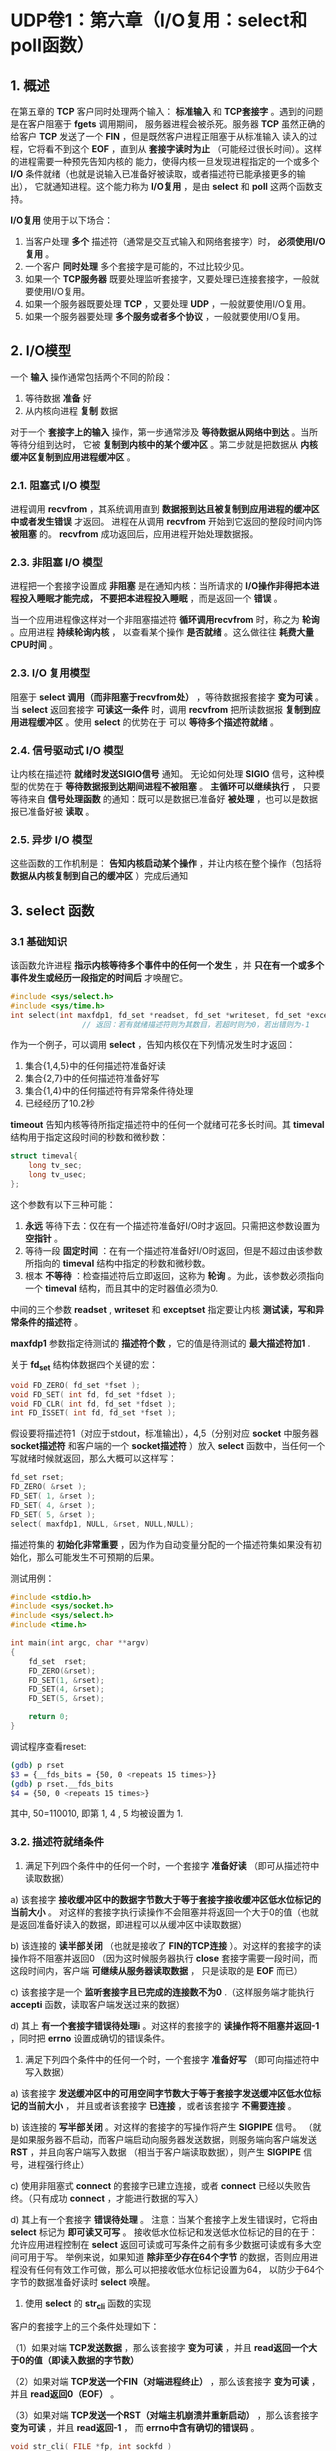 * UDP卷1：第六章（I/O复用：select和poll函数）
** 1. 概述
   在第五章的 *TCP* 客户同时处理两个输入： *标准输入* 和 *TCP套接字* 。遇到的问题是在客户阻塞于 *fgets* 调用期间，
服务器进程会被杀死。服务器 *TCP* 虽然正确的给客户 *TCP* 发送了一个 *FIN* ，但是既然客户进程正阻塞于从标准输入
读入的过程，它将看不到这个 *EOF* ，直到从 *套接字读时为止* （可能经过很长时间）。这样的进程需要一种预先告知内核的
能力，使得内核一旦发现进程指定的一个或多个 *I/O* 条件就绪（也就是说输入已准备好被读取，或者描述符已能承接更多的输出），
它就通知进程。这个能力称为 *I/O复用* ，是由 *select* 和 *poll* 这两个函数支持。

*I/O复用* 使用于以下场合：
1. 当客户处理 *多个* 描述符（通常是交互式输入和网络套接字）时， *必须使用I/O复用* 。
2. 一个客户 *同时处理* 多个套接字是可能的，不过比较少见。
3. 如果一个 *TCP服务器* 既要处理监听套接字，又要处理已连接套接字，一般就要使用I/O复用。
4. 如果一个服务器既要处理 *TCP* ，又要处理 *UDP* ，一般就要使用I/O复用。
5. 如果一个服务器要处理 *多个服务或者多个协议* ，一般就要使用I/O复用。
** 2. *I/O模型*
   一个 *输入* 操作通常包括两个不同的阶段：
1. 等待数据 *准备* 好
2. 从内核向进程 *复制* 数据

对于一个 *套接字上的输入* 操作，第一步通常涉及 *等待数据从网络中到达* 。当所等待分组到达时，
它被 *复制到内核中的某个缓冲区* 。第二步就是把数据从 *内核缓冲区复制到应用进程缓冲区* 。
*** 2.1. 阻塞式 I/O 模型
[[https://box.kancloud.cn/2016-06-20_57678b2fe2ff0.jpg]]

进程调用 *recvfrom* ，其系统调用直到 *数据报到达且被复制到应用进程的缓冲区中或者发生错误* 才返回。
进程在从调用 *recvfrom* 开始到它返回的整段时间内饰 *被阻塞* 的。 *recvfrom* 成功返回后，应用进程开始处理数据报。
*** 2.3. 非阻塞 I/O 模型
[[https://box.kancloud.cn/2016-06-20_57678b3008f57.jpg]]

进程把一个套接字设置成 *非阻塞* 是在通知内核：当所请求的 *I/O操作非得把本进程投入睡眠才能完成，
不要把本进程投入睡眠* ，而是返回一个 *错误* 。

当一个应用进程像这样对一个非阻塞描述符 *循环调用recvfrom* 时，称之为 *轮询* 。应用进程 *持续轮询内核* ，
以查看某个操作 *是否就绪* 。这么做往往 *耗费大量CPU时间* 。
*** 2.3. I/O 复用模型
[[https://box.kancloud.cn/2016-06-20_57678b302424b.jpg]]


阻塞于 *select 调用（而非阻塞于recvfrom处）* ，等待数据报套接字 *变为可读* 。当 *select* 返回套接字
*可读这一条件* 时，调用 *recvfrom* 把所读数据报 *复制到应用进程缓冲区* 。使用 *select* 的优势在于
可以 *等待多个描述符就绪* 。
*** 2.4. 信号驱动式 I/O 模型
[[https://box.kancloud.cn/2016-06-20_57678b303e674.jpg]]

让内核在描述符 *就绪时发送SIGIO信号* 通知。
无论如何处理 *SIGIO* 信号，这种模型的优势在于 *等待数据报到达期间进程不被阻塞* 。 *主循环可以继续执行* ，
只要等待来自 *信号处理函数* 的通知：既可以是数据已准备好 *被处理* ，也可以是数据报已准备好被 *读取* 。
*** 2.5. 异步 I/O 模型
[[https://box.kancloud.cn/2016-06-20_57678b305e567.jpg]]

这些函数的工作机制是： *告知内核启动某个操作* ，并让内核在整个操作（包括将 *数据从内核复制到自己的缓冲区* ）完成后通知
** 3. select 函数
*** 3.1 基础知识
该函数允许进程 *指示内核等待多个事件中的任何一个发生* ，并 *只在有一个或多个事件发生或经历一段指定的时间后* 才唤醒它。
#+BEGIN_SRC C
#include <sys/select.h>
#include <sys/time.h>
int select(int maxfdp1, fd_set *readset, fd_set *writeset, fd_set *exceptset, const struct timeval *timeout );
                // 返回：若有就绪描述符则为其数目，若超时则为0，若出错则为-1
#+END_SRC
作为一个例子，可以调用 *select* ，告知内核仅在下列情况发生时才返回：
1. 集合{1,4,5}中的任何描述符准备好读
2. 集合{2,7}中的任何描述符准备好写
3. 集合{1,4}中的任何描述符有异常条件待处理
4. 已经经历了10.2秒

*timeout* 告知内核等待所指定描述符中的任何一个就绪可花多长时间。其 *timeval* 结构用于指定这段时间的秒数和微秒数：
#+BEGIN_SRC C
struct timeval{
    long tv_sec;
    long tv_usec;
};
#+END_SRC
这个参数有以下三种可能：
1. *永远* 等待下去：仅在有一个描述符准备好I/O时才返回。只需把这参数设置为 *空指针* 。
2. 等待一段 *固定时间* ：在有一个描述符准备好I/O时返回，但是不超过由该参数所指向的 *timeval* 结构中指定的秒数和微秒数。
3. 根本 *不等待* ：检查描述符后立即返回，这称为 *轮询* 。为此，该参数必须指向一个 *timeval* 结构，而且其中的定时器值必须为0.

中间的三个参数 *readset* , *writeset* 和 *exceptset* 指定要让内核 *测试读，写和异常条件的描述符* 。

*maxfdp1* 参数指定待测试的 *描述符个数* ，它的值是待测试的 *最大描述符加1* .

关于 *fd_set* 结构体数据四个关键的宏：
#+BEGIN_SRC C
void FD_ZERO( fd_set *fset );
void FD_SET( int fd, fd_set *fdset );
void FD_CLR( int fd, fd_set *fdset );
int FD_ISSET( int fd, fd_set *fset );
#+END_SRC

假设要将描述符1（对应于stdout，标准输出），4,5（分别对应 *socket* 中服务器  *socket描述符*
和客户端的一个 *socket描述符* ）放入 *select* 函数中，当任何一个写就绪时候就返回，那么大概可以这样写：
#+BEGIN_SRC C
fd_set rset;
FD_ZERO( &rset );
FD_SET( 1, &rset );
FD_SET( 4, &rset );
FD_SET( 5, &rset );
select( maxfdp1, NULL, &rset, NULL,NULL);
#+END_SRC

描述符集的 *初始化非常重要* ，因为作为自动变量分配的一个描述符集如果没有初始化，那么可能发生不可预期的后果。

测试用例：
#+BEGIN_SRC C
#include <stdio.h>
#include <sys/socket.h>
#include <sys/select.h>
#include <time.h>

int main(int argc, char **argv)
{
	fd_set	rset;
	FD_ZERO(&rset);
	FD_SET(1, &rset);
	FD_SET(4, &rset);
	FD_SET(5, &rset);

	return 0;
}
#+END_SRC

调试程序查看reset:
#+BEGIN_SRC bash
(gdb) p rset
$3 = {__fds_bits = {50, 0 <repeats 15 times>}}
(gdb) p rset.__fds_bits
$4 = {50, 0 <repeats 15 times>}
#+END_SRC
其中, 50=110010, 即第 1, 4 , 5 均被设置为 1.
*** 3.2. 描述符就绪条件
1. 满足下列四个条件中的任何一个时，一个套接字 *准备好读* （即可从描述符中读取数据）
a) 该套接字 *接收缓冲区中的数据字节数大于等于套接字接收缓冲区低水位标记的当前大小* 。
对这样的套接字执行读操作不会阻塞并将返回一个大于0的值（也就是返回准备好读入的数据，即进程可以从缓冲区中读取数据）

b) 该连接的 *读半部关闭* （也就是接收了 *FIN的TCP连接* ）。对这样的套接字的读操作将不阻塞并返回0
（因为这时候服务器执行 *close* 套接字需要一段时间，而这段时间内，客户端 *可继续从服务器读取数据* ，
只是读取的是 *EOF* 而已）

c) 该套接字是一个 *监听套接字且已完成的连接数不为0* .（这样服务端才能执行 *accepti* 函数，读取客户端发送过来的数据）

d) 其上 *有一个套接字错误待处理i* 。对这样的套接字的 *读操作将不阻塞并返回-1* ，同时把 *errno* 设置成确切的错误条件。

2. 满足下列四个条件中的任何一个时，一个套接字 *准备好写* （即可向描述符中写入数据）
a) 该套接字 *发送缓冲区中的可用空间字节数大于等于套接字发送缓冲区低水位标记的当前大小* ，
并且或者该套接字 *已连接* ，或者该套接字 *不需要连接* 。

b) 该连接的 *写半部关闭* 。对这样的套接字的写操作将产生 *SIGPIPE* 信号。
（就是如果服务器不启动，而客户端启动向服务器发送数据，则服务端向客户端发送 *RST* ，并且向客户端写入数据
（相当于客户端读取数据），则产生 *SIGPIPE* 信号，进程强行终止）

c) 使用非阻塞式 *connect* 的套接字已建立连接，或者 *connect* 已经以失败告终。（只有成功 *connect* ，才能进行数据的写入）

d) 其上有一个套接字 *错误待处理* 。
   注意：当某个套接字上发生错误时，它将由 *select* 标记为 *即可读又可写* 。
   接收低水位标记和发送低水位标记的目的在于：允许应用进程控制在 *select* 返回可读或可写条件之前有多少数据可读或有多大空间可用于写。
举例来说，如果知道 *除非至少存在64个字节* 的数据，否则应用进程没有任何有效工作可做，那么可以把接收低水位标记设置为64，
以防少于64个字节的数据准备好读时 *select* 唤醒。

3. 使用 *select* 的 *str_cli* 函数的实现

客户的套接字上的三个条件处理如下：

（1）如果对端 *TCP发送数据* ，那么该套接字 *变为可读* ，并且 *read返回一个大于0的值（即读入数据的字节数）*

（2）如果对端 *TCP发送一个FIN（对端进程终止）* ，那么该套接字 *变为可读* ，并且 *read返回0（EOF）* 。

（3）如果对端 *TCP发送一个RST（对端主机崩溃并重新启动）* ，那么该套接字 *变为可读* ，并且 *read返回-1* ，
而 *errno中含有确切的错误码* 。
#+BEGIN_SRC C
void str_cli( FILE *fp, int sockfd )
{
    int     maxfdp1;
    fd_set  rset;
    char    sendline[ MAXLINE ], recvline[ MAXLINE ];

    FD_ZERO(&rset);
    for( ; ; ){
        FD_SET(fileno(fp), &rset);
        FD_SET(sockfd, *rset);
        maxfdp1 = max(fileno(fp), sockfd) + 1;
        select(maxfdp1, &rset, NULL, NULL, NULL);

        if ( FD_ISSET(sockfd,&rset)){
            if ( Readline(sockfd, recvline, MAXLINE) == 0)
                err_quit("str_cli:server terminated prematurely");
            Fputs(recvline, stdout);
        }

        if ( FD_ISSET(fileno(fp), &rset)){
            if ( Fgets(sendline, MAXLINE, fp) == NULL)
                return;
            Writen(sockfd, sendline, strlen(sendline));
        }
    }
}
#+END_SRC

4. 使用 *select* 版本的 *str_cli* 函数仍不正确，但问题出在哪里

如果批量输入的情况下，对标准输入中的 *EOF* 的处理： *str_cli* 函数就此返回到 *main* 函数，
而 *main* 函数随后终止。然而在批量方式下，标准输入中的 *EOF* 并不意味着同时也完成了从套接字的读入；
可能仍有请求在去往服务器的路上，或者仍有应答在返回客户的路上。

（1）在 *fgets* 函数处返回单个输入行写给服务器，随后 *select* 再次被调用以等待新的工作，
而不管 *stdio* 缓冲区中还有 *额外的输入行待消费* 。究其原因在于 *select* 不知道 *stdio* 使用了
*缓冲区* ---它只是从 *read* 系统调用的角度指出是否有数据可读，而不是从 *fgets* 之类调用的角度考虑。

（2）而在 *readline* 调用中，这回 *select* 不可见的数据不是隐藏在 *stdio* 缓冲区，而是隐藏在 *readline*
自己的缓冲区中。所以也可能导致 *程序终止时缓冲区中还有未读取的数据* 。
*** 3.3. pselect 函数
#+BEGIN_SRC C
#include <sys/select.h>
#include <signel.h>
#include <time.h>
int pselect(int maxfdpl, fd_set *readset, fd_set, *writeset, fd_set *exceptset,
            const struct timespec *timeout, const sigset_t *sigmask);
            // 返回：若有就绪描述符则为其数目， 超时返回 0， 出错返回 -1.
#+END_SRC

*pselect* 与 *select* 的不同：
1. *pselect* 使用 *timespec* 结构，而不是使用 *timeval* 结构。
#+BEGIN_SRC C
  struct timesepce {
      time_t tv_sec; /* seconds */
      long tv_nsec;  /* nanoseconds */
  }
#+END_SRC

2. *pselect* 增加第六个参数： 一个指向信号掩码的指针， 该参数允许程序先禁止递交某些信号，
再测试由这些当前被禁止信号的信号处理函数设置的全局变量，然后调用 *pselect* ，告诉它重新设置
信号掩码。

** 4. shutdown函数
**** 4.1. shutdown函数
终止网络连接的通常方法是调用 *close* 函数，不过 *close* 有两个限制，却可以使用 *shutdown* 来避免：

（1） *close* 把描述符的引用计数减1，仅在该 *计数变为0时才关闭套接字* 。使用 *shutdown* 可以不管引用计数就激发
*TCP* 的正常连接终止序列。

（2） *close* 终止读和写两个方向的数据传送。这导致有些数据存于缓冲区内，并未被发送/接收成功。

#+BEGIN_SRC C
#include <sys/socket.h>
int shutdown( int sockfd, int howto );
                      // 返回：若成功则为0，若出错则为-1
#+END_SRC

该函数依赖于howto参数的值：

- *SHUT_RD* :关闭连接的 *读这一半* ----套接字中 *不再有数据可接收* ，而且套接字接收缓冲区中的现有数据都被丢弃。
进程不能再对这样的套接字调用任何读函数。对一个 *TCP* 套接字这样调用 *shutdown* 函数后，由该套接字接收的来自
对端的任何数据都被确认，然后悄然丢弃。

- *SHUT_WR* :关闭连接的 *写这一半* ----对于 *TCP* 套接字，这称为 *半关闭* 。当前留在套接字发送缓冲区中的数据将被发送掉，
后跟 *TCP* 的正常连接终止序列。

- *SHUT_RDWR*:连接的读半部和写半部 *都关闭* ----这与调用 *shutdown* 两次等效：第一个调用指定 *SHUT_RD*,
第二次调用指定 *SHUT_WR*
**** 4.2 str_cli函数修订版
（1）使用 *read* 和 *write* 函数处理 *缓冲区而非文本* ，可以保证缓冲区的数据完全的读取。

（2）如果执行了 *err_quit* 函数，则说明服务器过早的终止。

（3）使用 *shutdown(sockfd,SHUT_WR)* 的作用是：终止写入，并且把缓冲区所有的数据全部发送出去
#+BEGIN_SRC C
void str_cli( FILE *fp, int sockfd )
{
    int     maxfdp1, stdineof;
    fd_set  rset;
    char    buf[ MAXLINE ];
    int     n;

    stdineof = 0;
    FD_ZERO(&rset);
    for( ; ; ){
        if ( stdineof == 0 )
                FD_SET(fileno(fp), &rset);
        FD_SET(sockfd, *rset);
        maxfdp1 = max(fileno(fp), sockfd) + 1;
        select(maxfdp1, &rset, NULL, NULL, NULL);

    /*read和write是对缓冲区进行操作*/
        if ( FD_ISSET(sockfd,&rset)){
            if ( ( n = Read(sockfd,buf,MAXLINE)) == 0){
                if ( stdineof == 1 )
                    return;
                else
                    err_quit("str_cli:server terminated prematurely");
            }
            Write(fileno(stdout),buf,n);
        }

        if ( FD_ISSET(fileno(fp), &rset)){
    //说明数据已经从缓冲区中读取完毕，即全部数据都发送给进程
            if ( (n = Read(fileno(fp), buf, MAXLINE)) == 0){
                stdineof = 1;
                Shutdown(sockfd,SHUT_WR);
                FD_CLR(fileno(fp),&rset);
                continue;
            }
    //因为执行了Shutdown(sockfd,SHUT_WR);说明所有存在缓冲区的数据，均被发送到了sockfd
            Writen(sockfd, sendline, strlen(sendline));
        }
    }
}
#+END_SRC
** 5. poll函数
#+BEGIN_SRC C
  #include <poll.h>
  int poll(struct pollfd *fdarray, unsigned long nfds, int timeout);
// 返回：若有就绪描述符则为其数目， 超时返回0, 出错返回 -1
#+END_SRC

参数说明：
1. *pollfd*  结构：
#+BEGIN_SRC C
struct pollfd{
    int fd;
    short events;
    short revents;
}
#+END_SRC
*events* 指定测试条件， *revents* 返回该描述符的状态。

1. *nfds* 结构数组元素的个数

2. *timeout* 等待多长时间
   - INFTIM: 永远等待
   - 0: 立即返回，不阻塞进程
   - >0: 等待指定的数值的毫秒数

** 6. TCP回射服务器程序（修订版）
- 服务端：
#+BEGIN_SRC C
#include <stdio.h>
#include <stdlib.h>
#include <sys/socket.h>
#include <netinet/in.h>
#include <errno.h>
#include <sys/select.h>
#include <string.h> // bzero
#include <unistd.h>


#define MAXLINE 1024
#define SA struct sockaddr

int main(int argc, char **argv)
{
    int     i, maxi, maxfd, listenfd, connfd, sockfd;
    int     nready, client[FD_SETSIZE];
    ssize_t n;
    fd_set  rset, allset;
    char    buf[MAXLINE];
    socklen_t   clilen;
    struct  sockaddr_in cliaddr, servaddr;

    listenfd = socket(AF_INET, SOCK_STREAM, 0);

    bzero(&servaddr, sizeof(servaddr));
    servaddr.sin_family = AF_INET;
    servaddr.sin_addr.s_addr = htonl(INADDR_ANY);
    servaddr.sin_port = htons(9877);

    bind(listenfd, (SA *)&servaddr, sizeof(servaddr));

    listen(listenfd, 5);

    maxfd = listenfd;
    maxi = -1;
    for (i = 0; i < FD_SETSIZE; i++)
        client[i] = -1;
    FD_ZERO(&allset);
    FD_SET(listenfd, &allset);

    for ( ; ; ){
        rset = allset;
        nready = select(maxfd + 1, &rset, NULL, NULL, NULL);

        if (FD_ISSET(listenfd, &rset)){
            clilen = sizeof(cliaddr);
            connfd = accept(listenfd, (SA *)&cliaddr, &clilen);

            for (i = 0; i < FD_SETSIZE; i++)
                if (client[i] < 0){
                    client[i] = connfd;
                    break;
                }
            if (i == FD_SETSIZE){
                printf("too many clients\n");
                exit(-1);
            }
            FD_SET(connfd, &allset);
            if (connfd > maxfd)
                maxfd = connfd;
            if (i > maxi)
                maxi = i;
            if (--nready <= 0)
                continue;
        }

        for (i = 0; i <= maxi; i++){
            if ((sockfd = client[i]) < 0)
                continue;
            if (FD_ISSET(sockfd, &rset)){
                if ((n = read(sockfd, buf, MAXLINE)) == 0){
                    close(sockfd);
                    FD_CLR(sockfd, &allset);
                    client[i] = -1;
                } else
                    write(sockfd, buf, n);
                if (--nready <= 0)
                    break;
            }
        }
    }
}
#+END_SRC

- 客户端：
#+BEGIN_SRC C
#include <stdio.h>
#include <stdlib.h>
#include <netinet/in.h>
#include <fcntl.h>
#include <string.h> // bzero
#include <arpa/inet.h> // inet_pton
#include <unistd.h> // read ...

#define MAXLINE 1024
#define SA struct sockaddr

void str_cli(FILE *fp, int sockfd);
int main(int argc, char **argv)
{
    int     sockfd[5];
    struct  sockaddr_in servaddr;
    int     i;
    for (i = 0; i < 5; i++){
        sockfd[i] = socket(AF_INET, SOCK_STREAM, 0);

        bzero(&servaddr, sizeof(servaddr));
        servaddr.sin_family = AF_INET;
        servaddr.sin_port = htons(9877);

        inet_pton(AF_INET, argv[1], &servaddr.sin_addr);

        connect(sockfd[i], (SA *)&servaddr, sizeof(servaddr));
    }

    str_cli(stdin, sockfd[0]);
    return 0;
}
void str_cli(FILE *fp, int sockfd)
{
    char        sendline[MAXLINE], recvline[MAXLINE];
    int         n;
    while (fgets(sendline, MAXLINE, fp) != NULL){
        write(sockfd, sendline, strlen(sendline));
        if (( n = read(sockfd, recvline, MAXLINE)) == 0){
            printf("str_cli:server terminated prematurely\n");
            return;
        }
        recvline[n] = '\0';
        fputs(recvline, stdout);
    }
}
#+END_SRC

- 程序输出：
  - 服务端：
#+BEGIN_SRC bash
 jer@T460P  ~  /tmp/ser
#+END_SRC

   - 客户端：
#+BEGIN_SRC bash
jer@T460P  ~  /tmp/cli 127.0.0.1
hello unix
hello unix
#+END_SRC

转自：[[https://www.kancloud.cn/digest/unix-fzyz-sb/168128][https://www.kancloud.cn/digest/unix-fzyz-sb/168128]]
